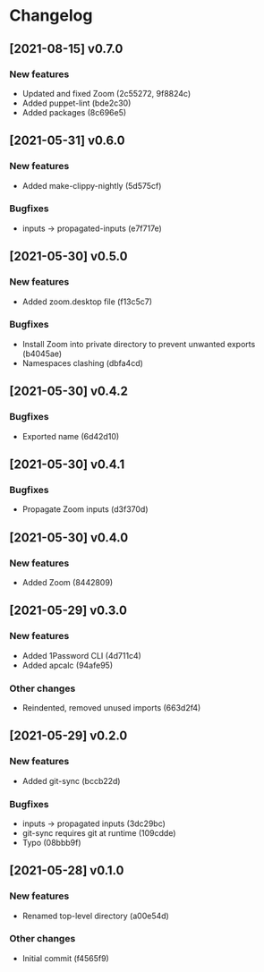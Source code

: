 * Changelog
** [2021-08-15] v0.7.0

*** New features

 - Updated and fixed Zoom (2c55272, 9f8824c)
 - Added puppet-lint (bde2c30)
 - Added packages (8c696e5)


** [2021-05-31] v0.6.0

*** New features

 - Added make-clippy-nightly (5d575cf)

*** Bugfixes

 - inputs -> propagated-inputs (e7f717e)


** [2021-05-30] v0.5.0

*** New features

 - Added zoom.desktop file (f13c5c7)

*** Bugfixes

 - Install Zoom into private directory to prevent unwanted exports (b4045ae)
 - Namespaces clashing (dbfa4cd)


** [2021-05-30] v0.4.2

*** Bugfixes

 - Exported name (6d42d10)


** [2021-05-30] v0.4.1

*** Bugfixes

 - Propagate Zoom inputs (d3f370d)


** [2021-05-30] v0.4.0

*** New features

 - Added Zoom (8442809)


** [2021-05-29] v0.3.0

*** New features

 - Added 1Password CLI (4d711c4)
 - Added apcalc (94afe95)

*** Other changes

 - Reindented, removed unused imports (663d2f4)


** [2021-05-29] v0.2.0

*** New features

 - Added git-sync (bccb22d)

*** Bugfixes

 - inputs -> propagated inputs (3dc29bc)
 - git-sync requires git at runtime (109cdde)
 - Typo (08bbb9f)



** [2021-05-28] v0.1.0

*** New features

 - Renamed top-level directory (a00e54d)

*** Other changes

 - Initial commit (f4565f9)

